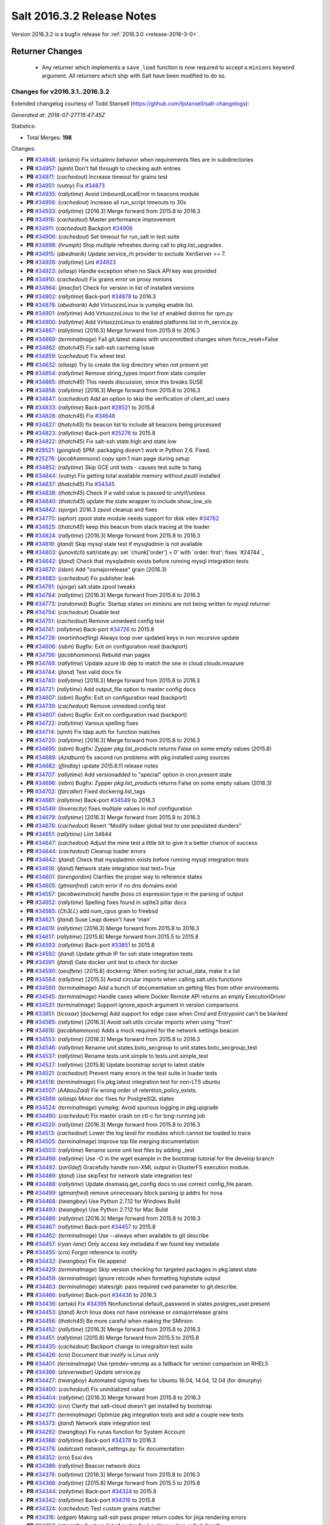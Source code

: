 ===========================
Salt 2016.3.2 Release Notes
===========================

Version 2016.3.2 is a bugfix release for :ref:`2016.3.0 <release-2016-3-0>`.

Returner Changes
================

  - Any returner which implements a ``save_load`` function is now required to
    accept a ``minions`` keyword argument. All returners which ship with Salt
    have been modified to do so.


Changes for v2016.3.1..2016.3.2
-------------------------------

Extended changelog courtesy of Todd Stansell (https://github.com/tjstansell/salt-changelogs):

*Generated at: 2016-07-27T15:47:45Z*

Statistics:

- Total Merges: **198**

Changes:

- **PR** `#34946`_: (*anlutro*) Fix virtualenv behavior when requirements files are in subdirectories

- **PR** `#34957`_: (*sjmh*) Don't fall through to checking auth entries

- **PR** `#34971`_: (*cachedout*) Increase timeout for grains test

- **PR** `#34951`_: (*vutny*) Fix `#34873`_

- **PR** `#34935`_: (*rallytime*) Avoid UnboundLocalError in beacons module

- **PR** `#34956`_: (*cachedout*) Increase all run_script timeouts to 30s

- **PR** `#34933`_: (*rallytime*) [2016.3] Merge forward from 2015.8 to 2016.3

- **PR** `#34916`_: (*cachedout*) Master performance improvement

- **PR** `#34911`_: (*cachedout*) Backport `#34906`_

- **PR** `#34906`_: (*cachedout*) Set timeout for run_salt in test suite

- **PR** `#34898`_: (*hrumph*) Stop multiple refreshes during call to pkg.list_upgrades

- **PR** `#34915`_: (*abednarik*) Update service_rh provider to exclude XenServer >= 7.

- **PR** `#34926`_: (*rallytime*) Lint `#34923`_

- **PR** `#34923`_: (*eliasp*) Handle exception when no Slack API key was provided

- **PR** `#34910`_: (*cachedout*) Fix grains error on proxy minions

- **PR** `#34864`_: (*jmacfar*) Check for version in list of installed versions

- **PR** `#34902`_: (*rallytime*) Back-port `#34878`_ to 2016.3

- **PR** `#34878`_: (*abednarik*) Add VirtuozzoLinux is yumpkg enable list.

- **PR** `#34901`_: (*rallytime*) Add VirtuozzoLinux to the list of enabled distros for rpm.py

- **PR** `#34900`_: (*rallytime*) Add VirtuozzoLinux to enabled platforms list in rh_service.py

- **PR** `#34887`_: (*rallytime*) [2016.3] Merge forward from 2015.8 to 2016.3

- **PR** `#34869`_: (*terminalmage*) Fail git.latest states with uncommitted changes when force_reset=False

- **PR** `#34862`_: (*thatch45*) Fix salt-ssh cacheing issue

- **PR** `#34859`_: (*cachedout*) Fix wheel test

- **PR** `#34632`_: (*eliasp*) Try to create the log directory when not present yet

- **PR** `#34854`_: (*rallytime*) Remove string_types import from state compiler

- **PR** `#34865`_: (*thatch45*) This needs discussion, since this breaks SUSE

- **PR** `#34858`_: (*rallytime*) [2016.3] Merge forward from 2015.8 to 2016.3

- **PR** `#34847`_: (*cachedout*) Add an option to skip the verification of client_acl users

- **PR** `#34833`_: (*rallytime*) Back-port `#28521`_ to 2015.8

- **PR** `#34828`_: (*thatch45*) Fix `#34648`_

- **PR** `#34827`_: (*thatch45*) fix beacon list to include all beacons being processed

- **PR** `#34823`_: (*rallytime*) Back-port `#25276`_ to 2015.8

- **PR** `#34822`_: (*thatch45*) Fix salt-ssh state.high and state.low

- **PR** `#28521`_: (*gongled*) SPM: packaging doesn't work in Python 2.6. Fixed.

- **PR** `#25276`_: (*jacobhammons*) copy spm.1 man page during setup

- **PR** `#34852`_: (*rallytime*) Skip GCE unit tests - causes test suite to hang

- **PR** `#34844`_: (*vutny*) Fix getting total available memory without `psutil` installed

- **PR** `#34837`_: (*thatch45*) Fix `#34345`_

- **PR** `#34838`_: (*thatch45*) Check if a valid value is passed to unlyif/unless

- **PR** `#34840`_: (*thatch45*) update the state wrapper to include show_low_sls

- **PR** `#34842`_: (*sjorge*) 2016.3 zpool cleanup and fixes

- **PR** `#34770`_: (*aphor*) zpool state module needs support for disk vdev `#34762`_

- **PR** `#34825`_: (*thatch45*) keep this beacon from stack tracing at the loader

- **PR** `#34824`_: (*rallytime*) [2016.3] Merge forward from 2015.8 to 2016.3

- **PR** `#34818`_: (*jtand*) Skip mysql state test if mysqladmin is not available

- **PR** `#34803`_: (*junovitch*) salt/state.py: set `chunk['order'] = 0' with `order: first'; fixes `#24744`_

- **PR** `#34642`_: (*jtand*) Check that mysqladmin exists before running mysql integration tests

- **PR** `#34670`_: (*isbm*) Add "osmajorrelease" grain (2016.3)

- **PR** `#34683`_: (*cachedout*) Fix publisher leak

- **PR** `#34791`_: (*sjorge*) salt.state.zpool tweaks

- **PR** `#34784`_: (*rallytime*) [2016.3] Merge forward from 2015.8 to 2016.3

- **PR** `#34773`_: (*randomed*) Bugfix: Startup states on minions are not being written to mysql returner

- **PR** `#34754`_: (*cachedout*) Disable test

- **PR** `#34751`_: (*cachedout*) Remove unnedeed config test

- **PR** `#34741`_: (*rallytime*) Back-port `#34726`_ to 2015.8

- **PR** `#34726`_: (*martinhoefling*) Always loop over updated keys in non recursive update

- **PR** `#34606`_: (*isbm*) Bugfix: Exit on configuration read (backport)

- **PR** `#34756`_: (*jacobhammons*) Rebuild man pages

- **PR** `#34746`_: (*rallytime*) Update azure lib dep to match the one in cloud.clouds.msazure

- **PR** `#34744`_: (*jtand*) Test valid docs fix

- **PR** `#34740`_: (*rallytime*) [2016.3] Merge forward from 2015.8 to 2016.3

- **PR** `#34721`_: (*rallytime*) Add output_file option to master config docs

- **PR** `#34607`_: (*isbm*) Bugfix: Exit on configuration read (backport)

- **PR** `#34739`_: (*cachedout*) Remove unnedeed config test

- **PR** `#34607`_: (*isbm*) Bugfix: Exit on configuration read (backport)

- **PR** `#34722`_: (*rallytime*) Various spelling fixes

- **PR** `#34714`_: (*sjmh*) Fix ldap auth for function matches

- **PR** `#34720`_: (*rallytime*) [2016.3] Merge forward from 2015.8 to 2016.3

- **PR** `#34695`_: (*isbm*) Bugfix: Zypper `pkg.list_products` returns False on some empty values (2015.8)

- **PR** `#34689`_: (*Azidburn*) fix second run problems with pkg.installed using sources

- **PR** `#34682`_: (*jfindlay*) update 2015.8.11 release notes

- **PR** `#34707`_: (*rallytime*) Add versionadded to "special" option in cron.present state

- **PR** `#34696`_: (*isbm*) Bugfix: Zypper `pkg.list_products` returns False on some empty values (2016.3)

- **PR** `#34702`_: (*farcaller*) Fixed dockerng.list_tags

- **PR** `#34681`_: (*rallytime*) Back-port `#34549`_ to 2016.3

- **PR** `#34549`_: (*Inveracity*) fixes multiple values in mof configuration

- **PR** `#34679`_: (*rallytime*) [2016.3] Merge forward from 2015.8 to 2016.3

- **PR** `#34676`_: (*cachedout*) Revert "Modify lodaer global test to use populated dunders"

- **PR** `#34651`_: (*rallytime*) Lint 34644

- **PR** `#34647`_: (*cachedout*) Adjust the mine test a little bit to give it a better chance of success

- **PR** `#34644`_: (*cachedout*) Cleanup loader errors

- **PR** `#34642`_: (*jtand*) Check that mysqladmin exists before running mysql integration tests

- **PR** `#34618`_: (*jtand*) Network state integration test test=True

- **PR** `#34601`_: (*lorengordon*) Clarifies the proper way to reference states

- **PR** `#34605`_: (*gtmanfred*) catch error if no dns domains exist

- **PR** `#34557`_: (*jacobweinstock*) handle jboss cli expression type in the parsing of output

- **PR** `#34652`_: (*rallytime*) Spelling fixes found in sqlite3 pillar docs

- **PR** `#34565`_: (*Ch3LL*) add num_cpus grain to freebsd

- **PR** `#34621`_: (*jtand*) Suse Leap doesn't have 'man'

- **PR** `#34619`_: (*rallytime*) [2016.3] Merge forward from 2015.8 to 2016.3

- **PR** `#34617`_: (*rallytime*) [2015.8] Merge forward from 2015.5 to 2015.8

- **PR** `#34593`_: (*rallytime*) Back-port `#33851`_ to 2015.8

- **PR** `#34592`_: (*jtand*) Update github IP for ssh state integration tests

- **PR** `#34591`_: (*jtand*) Gate docker unit test to check for docker

- **PR** `#34590`_: (*oeuftete*) [2015.8] dockerng: When sorting list actual_data, make it a list

- **PR** `#34584`_: (*rallytime*) [2015.5] Avoid circular imports when calling salt.utils functions

- **PR** `#34560`_: (*terminalmage*) Add a bunch of documentation on getting files from other environments

- **PR** `#34545`_: (*terminalmage*) Handle cases where Docker Remote API returns an empty ExecutionDriver

- **PR** `#34531`_: (*terminalmage*) Support ignore_epoch argument in version comparisons

- **PR** `#33851`_: (*ticosax*) [dockerng] Add support for edge case when `Cmd` and `Entrypoint` can't be blanked

- **PR** `#34585`_: (*rallytime*) [2016.3] Avoid salt.utils circular imports when using "from"

- **PR** `#34616`_: (*jacobhammons*) Adds a mock required for the network settings beacon

- **PR** `#34553`_: (*rallytime*) [2016.3] Merge forward from 2015.8 to 2016.3

- **PR** `#34546`_: (*rallytime*) Rename unit.states.boto_secgroup to unit.states.boto_secgroup_test

- **PR** `#34537`_: (*rallytime*) Rename tests.unit.simple to tests.unit.simple_test

- **PR** `#34527`_: (*rallytime*) [2015.8] Update bootstrap script to latest stable

- **PR** `#34521`_: (*cachedout*) Prevent many errors in the test suite in loader tests

- **PR** `#34518`_: (*terminalmage*) Fix pkg.latest integration test for non-LTS ubuntu

- **PR** `#34507`_: (*AAbouZaid*) Fix wrong order of retention_policy_exists.

- **PR** `#34569`_: (*eliasp*) Minor doc fixes for PostgreSQL states

- **PR** `#34524`_: (*terminalmage*) yumpkg: Avoid spurious logging in pkg.upgrade

- **PR** `#34490`_: (*cachedout*) Fix master crash on ctl-c for long-running job

- **PR** `#34520`_: (*rallytime*) [2016.3] Merge forward from 2015.8 to 2016.3

- **PR** `#34513`_: (*cachedout*) Lower the log level for modules which cannot be loaded to trace

- **PR** `#34505`_: (*terminalmage*) Improve top file merging documentation

- **PR** `#34503`_: (*rallytime*) Rename some unit test files by adding _test

- **PR** `#34498`_: (*rallytime*) Use -O in the wget example in the bootstrap tutorial for the develop branch

- **PR** `#34492`_: (*zer0def*) Gracefully handle non-XML output in GlusterFS execution module.

- **PR** `#34489`_: (*jtand*) Use skipTest for network state integration test

- **PR** `#34488`_: (*rallytime*) Update dnsmasq.get_config docs to use correct config_file param.

- **PR** `#34499`_: (*gtmanfred*) remove unnecessary block parsing ip addrs for nova

- **PR** `#34468`_: (*twangboy*) Use Python 2.7.12 for Windows Build

- **PR** `#34493`_: (*twangboy*) Use Python 2.7.12 for Mac Build

- **PR** `#34486`_: (*rallytime*) [2016.3] Merge forward from 2015.8 to 2016.3

- **PR** `#34467`_: (*rallytime*) Back-port `#34457`_ to 2015.8

- **PR** `#34462`_: (*terminalmage*) Use --always when available to git describe

- **PR** `#34457`_: (*ryan-lane*) Only access key metadata if we found key metadata

- **PR** `#34455`_: (*cro*) Forgot reference to inotify

- **PR** `#34432`_: (*twangboy*) Fix file.append

- **PR** `#34429`_: (*terminalmage*) Skip version checking for targeted packages in pkg.latest state

- **PR** `#34459`_: (*terminalmage*) Ignore retcode when formatting highstate output

- **PR** `#34463`_: (*terminalmage*) states/git: pass required cwd parameter to git.describe.

- **PR** `#34466`_: (*rallytime*) Back-port `#34436`_ to 2016.3

- **PR** `#34436`_: (*artxki*) Fix `#34395`_ Nonfunctional default_password in states.postgres_user.present

- **PR** `#34453`_: (*jtand*) Arch linux does not have osrelease or osmajorrelease grains

- **PR** `#34456`_: (*thatch45*) Be more careful when making the SMinion

- **PR** `#34452`_: (*rallytime*) [2016.3] Merge forward from 2015.8 to 2016.3

- **PR** `#34451`_: (*rallytime*) [2015.8] Merge forward from 2015.5 to 2015.8

- **PR** `#34435`_: (*cachedout*) Backport change to integraiton test suite

- **PR** `#34426`_: (*cro*) Document that inotify is Linux only

- **PR** `#34401`_: (*terminalmage*) Use rpmdev-vercmp as a fallback for version comparison on RHEL5

- **PR** `#34366`_: (*steverweber*) Update service.py

- **PR** `#34427`_: (*twangboy*) Automated signing fixes for Ubuntu 16.04, 14.04, 12.04 (for dmurphy)

- **PR** `#34400`_: (*cachedout*) Fix uninitialized value

- **PR** `#34404`_: (*rallytime*) [2016.3] Merge forward from 2015.8 to 2016.3

- **PR** `#34392`_: (*cro*) Clarify that salt-cloud doesn't get installed by bootstrap

- **PR** `#34377`_: (*terminalmage*) Optimize pkg integration tests and add a couple new tests

- **PR** `#34373`_: (*jtand*) Network state integration test

- **PR** `#34292`_: (*twangboy*) Fix runas function for System Account

- **PR** `#34388`_: (*rallytime*) Back-port `#34378`_ to 2016.3

- **PR** `#34378`_: (*adelcast*) network_settings.py: fix documentation

- **PR** `#34352`_: (*cro*) Esxi dvs

- **PR** `#34386`_: (*rallytime*) Beacon network docs

- **PR** `#34376`_: (*rallytime*) [2016.3] Merge forward from 2015.8 to 2016.3

- **PR** `#34368`_: (*rallytime*) [2015.8] Merge forward from 2015.5 to 2015.8

- **PR** `#34344`_: (*rallytime*) Back-port `#34324`_ to 2015.8

- **PR** `#34342`_: (*rallytime*) Back-port `#34316`_ to 2015.8

- **PR** `#34324`_: (*cachedout*) Test custom grains matcher

- **PR** `#34316`_: (*edgan*) Making salt-ssh pass proper return codes for jinja rendering errors

- **PR** `#34252`_: (*gtmanfred*) return list of nodes for lxc driver when called directly

- **PR** `#34365`_: (*sjorge*) fixes computenode_* grains on SmartOS compute nodes

- **PR** `#34353`_: (*cro*) Remove proxy check and additional GetConnection--this makes the proxy…

- **PR** `#34348`_: (*rallytime*) [2016.3] Merge forward from 2015.8 to 2016.3

- **PR** `#34339`_: (*terminalmage*) Revert py3modernize lint changes

- **PR** `#34335`_: (*rallytime*) [2015.8] Merge forward from 2015.5 to 2015.8

- **PR** `#34325`_: (*terminalmage*) Remove unnecessarily-disabled sanity check

- **PR** `#34323`_: (*jacobhammons*) Doc clarifications to file modules, addition of new `profile` log lev…

- **PR** `#34319`_: (*rallytime*) Back-port `#34244`_ to 2015.8

- **PR** `#34313`_: (*rallytime*) [2015.5] Update to latest bootstrap script v2016.06.27

- **PR** `#34312`_: (*rallytime*) [2015.8] Update to latest bootstrap script v2016.06.27

- **PR** `#34307`_: (*rallytime*) Fix test example in integration testing docs

- **PR** `#34306`_: (*ghedo*) Fix iptables.flush state: Do not force 'filter' table when flushing

- **PR** `#34244`_: (*the-glu*) Typo in dockerio doc

- **PR** `#34343`_: (*rallytime*) Back-port `#34256`_ to 2016.3

- **PR** `#34256`_: (*tmehlinger*) detect running from master in State.event method

- **PR** `#34338`_: (*themalkolm*) Add listen/listen_in support to stateconf.py

- **PR** `#34283`_: (*sjorge*) 2016.3 mount vfstab support

- **PR** `#34322`_: (*Ch3LL*) add osmajorrelease grain for raspbian

- **PR** `#34337`_: (*clinta*) Change merge-if-exists logic to properly report changes

- **PR** `#34300`_: (*vutny*) Make apache.configfile state handle the Options list correctly

- **PR** `#34333`_: (*rallytime*) Back-port `#33734`_ to 2016.3

- **PR** `#34304`_: (*rallytime*) Back-port `#33734`_ to 2016.3

- **PR** `#33734`_: (*glomium*) modules/rabbitmq.py version checking had a logical error

- **PR** `#34330`_: (*clinta*) fix `#34329`_

- **PR** `#34318`_: (*rallytime*) Back-port `#32182`_ to 2016.3

- **PR** `#32182`_: (*dongweiming*) Fix psutil.cpu_times unpack error

- **PR** `#34311`_: (*rallytime*) [2016.3] Update to latest bootstrap script v2016.06.27

- **PR** `#34284`_: (*rallytime*) Don't require 'domain' to be present before checking fqdn_ip* grains

- **PR** `#34296`_: (*sjorge*) 2016.3 status module now works on Solaris like platforms

- **PR** `#34281`_: (*rallytime*) [2016.3] Merge forward from 2015.8 to 2016.3

- **PR** `#34274`_: (*clinta*) Don't escape source before calling managed

- **PR** `#34258`_: (*rallytime*) [2015.8] Merge forward from 2015.5 to 2015.8

- **PR** `#34257`_: (*rallytime*) Use 'config_dir' setting instead of CONFIG_DIR in gpg renderer

- **PR** `#34233`_: (*thegoodduke*) ipset: fix the comment containing blank

- **PR** `#34232`_: (*thegoodduke*) ipset: fix commont containing blank

- **PR** `#34225`_: (*richardscollin*) Fix win_system.set_system_date_time

- **PR** `#34271`_: (*opdude*) Fixed symlinks on windows where the slashes don't match

- **PR** `#34254`_: (*sjorge*) Fix for `#14915`_

- **PR** `#34259`_: (*rallytime*) [2016.3] Merge forward from 2015.8 to 2016.3

- **PR** `#34136`_: (*meaksh*) Fixed behavior for SUSE OS grains in 2015.8

- **PR** `#34134`_: (*meaksh*) Fixed behavior for SUSE OS grains in 2016.3

- **PR** `#34093`_: (*terminalmage*) Catch CommandExecutionError in pkg states

- **PR** `#33903`_: (*meaksh*) Fetching grains['os'] from /etc/os-release on SUSE systems if it is possible

- **PR** `#34134`_: (*meaksh*) Fixed behavior for SUSE OS grains in 2016.3

- **PR** `#33903`_: (*meaksh*) Fetching grains['os'] from /etc/os-release on SUSE systems if it is possible

- **PR** `#34159`_: (*christoe*) Fixes to the win_task module

- **PR** `#34223`_: (*peterdemin*) Fixed typo in filtering LDAP's potential_ous

- **PR** `#34239`_: (*vutny*) file.find module: fix handling of broken symlinks

- **PR** `#34229`_: (*rallytime*) [2016.3] Merge forward from 2015.8 to 2016.3

- **PR** `#34218`_: (*terminalmage*) Fix a pair of gitfs bugs

- **PR** `#34208`_: (*lomeroe*) fix regression from `#33681`_ which causes pulling a list of s3 objects …

- **PR** `#34206`_: (*terminalmage*) Change target for dockerng assuming default status to Nitrogen release

- **PR** `#34188`_: (*terminalmage*) Clarify pkg.list_repo_pkgs docstring for held packages

- **PR** `#34182`_: (*rallytime*) Handle child PIDs differently depending on the availability of psutils

- **PR** `#33942`_: (*cachedout*) ZD 762

- **PR** `#33681`_: (*rallytime*) Back-port `#33599`_ to 2015.8

- **PR** `#33599`_: (*lomeroe*) Fix s3 large file download

- **PR** `#34214`_: (*rallytime*) Update saltutil.wheel docs to specify remote vs local minion behavior

- **PR** `#34209`_: (*lomeroe*) fix regression in s3.query from `#33682`_

- **PR** `#33682`_: (*lomeroe*) backport `#33599`_ to 2016.3

- **PR** `#33599`_: (*lomeroe*) Fix s3 large file download

- **PR** `#34222`_: (*cachedout*) Lint 34200

- **PR** `#34200`_: (*secumod*) Fix parted module set CLI example

- **PR** `#34197`_: (*eliasp*) Make `module.ssh.recv_known_host()` more resilient against hosts not returning a key

- **PR** `#34201`_: (*DarkKnightCZ*) Suffix temp file with .sr1 and add mandatory argument when executing PowerShell script

- **PR** `#34198`_: (*DarkKnightCZ*) Don't use binary mode for cmdmod.exec_code

- **PR** `#34198`_: (*DarkKnightCZ*) Don't use binary mode for cmdmod.exec_code

- **PR** `#34172`_: (*dmurphy18*) Support for building with local packages on Debian and Ubuntu

- **PR** `#34194`_: (*vutny*) Correct the docstrings formatting in pkgbuild modules and state

- **PR** `#34056`_: (*vutny*) Make rpmbuild module work on non-RPM based GNU/Linux systems

- **PR** `#34186`_: (*rallytime*) [2016.3] Merge forward from 2015.8 to 2016.3

- **PR** `#34184`_: (*rallytime*) [2015.8] Merge forward from 2015.5 to 2015.8

- **PR** `#34179`_: (*terminalmage*) Raise the correct exception when gitfs lockfile is empty

- **PR** `#34178`_: (*terminalmage*) Remove unnecesssary comment

- **PR** `#34176`_: (*rallytime*) Back-port `#34103`_ to 2015.8

- **PR** `#34175`_: (*rallytime*) Back-port `#34128`_ to 2015.8

- **PR** `#34174`_: (*rallytime*) Back-port `#34066`_ to 2015.8

- **PR** `#34165`_: (*mcalmer*) fix salt --summary to count not responding minions correctly

- **PR** `#34141`_: (*jtand*) Fixed boto_vpc_test failure

- **PR** `#34128`_: (*bebehei*) doc: add missing dot

- **PR** `#34103`_: (*morganwillcock*) Fix diskusage beacon

- **PR** `#34077`_: (*rallytime*) Add some grains targeting tests

- **PR** `#34066`_: (*complexsplit*) Typo fix

- **PR** `#33474`_: (*cachedout*) Fix diskusage beacon

- **PR** `#34173`_: (*rallytime*) Update docs to match log_level default

- **PR** `#34095`_: (*rallytime*) Back-port `#32396`_ to 2016.3

- **PR** `#32396`_: (*eradman*) Unbreak cron.file

- **PR** `#34108`_: (*l2ol33rt*) Make dockerng.absent state honor test=true

- **PR** `#34133`_: (*rallytime*) Back-port `#34057`_ to 2016.3

- **PR** `#34057`_: (*ajacoutot*) _active_mounts_openbsd: unbreak output for special filesystems

- **PR** `#34156`_: (*rallytime*) [2016.3] Merge forward from 2015.8 to 2016.3

- **PR** `#34142`_: (*isbm*) Move log message from INFO to DEBUG.

- **PR** `#34100`_: (*terminalmage*) Update documentation on "refresh" behavior in pkg states

- **PR** `#34072`_: (*jfindlay*) modules.pkg int tests: skip refresh_db upon error

- **PR** `#34110`_: (*garethgreenaway*) Fixes to git module & state module related to identity file

- **PR** `#34138`_: (*rallytime*) Update package dep note to systemd-python for RHEL7 install

- **PR** `#34166`_: (*vutny*) Fix YAML indentation in Apache state docstrings

- **PR** `#34098`_: (*terminalmage*) Restore old refresh logic

- **PR** `#34087`_: (*bbinet*) Encourage to report issues to upstream PillarStack project

- **PR** `#34075`_: (*jfindlay*) modules.inspectlib.kiwiproc: import gate lxml

- **PR** `#34056`_: (*vutny*) Make rpmbuild module work on non-RPM based GNU/Linux systems

- **PR** `#34073`_: (*rallytime*) [2016.3] Merge forward from 2015.8 to 2016.3

- **PR** `#34069`_: (*rallytime*) Add a test to check for disconnected minion messaging

- **PR** `#34051`_: (*tegbert*) Fixed a bug in the consul.py module that was preventing services

- **PR** `#34048`_: (*terminalmage*) RFC: proposed fix for multiple fileserver updates in masterless runs

- **PR** `#34045`_: (*jacobhammons*) Updated latest release version

- **PR** `#34030`_: (*vutny*) More YAML indentation fixes in state module examples

- **PR** `#34020`_: (*twangboy*) Always make changes to minion config if set (2015.8)

- **PR** `#34018`_: (*rallytime*) [2015.8] Merge forward from 2015.5 to 2015.8

- **PR** `#34011`_: (*rallytime*) Back-port `#33948`_ and `#34009`_ to 2015.8

- **PR** `#34009`_: (*rallytime*) Back-port `#33948`_ to 2016.3 + add log message

- **PR** `#34005`_: (*rallytime*) Lint fix for `#34000`_

- **PR** `#34003`_: (*vutny*) states.file: fix indentation in YAML examples

- **PR** `#34002`_: (*lorengordon*) Remove loader test for pam module

- **PR** `#34000`_: (*cachedout*) Fix incorrectly written test

- **PR** `#33990`_: (*jacobhammons*) Adds links to several current Salt-related projects

- **PR** `#33985`_: (*rallytime*) Write some more simple batch command tests

- **PR** `#33984`_: (*jfindlay*) Add docs and tests to disk state

- **PR** `#33983`_: (*twangboy*) Clarify the `account_exists` parameter

- **PR** `#33953`_: (*whiteinge*) Add loader.utils() example to calling minion_mods

- **PR** `#33951`_: (*jfindlay*) modules.gem int tests: more fixes

- **PR** `#33948`_: (*cachedout*) Save an entire minion cache traversal on each master pub

- **PR** `#33904`_: (*rallytime*) Back-port `#33806`_ to 2015.5

- **PR** `#33880`_: (*terminalmage*) pkg.uptodate: Pass kwargs to pkg.list_upgrades

- **PR** `#33806`_: (*cachedout*) Work around upstream cherrypy bug

- **PR** `#33684`_: (*jfindlay*) add acl unit tests

- **PR** `#34010`_: (*terminalmage*) Do not cache remote files if they are already cached

- **PR** `#34009`_: (*rallytime*) Back-port `#33948`_ to 2016.3 + add log message

- **PR** `#33948`_: (*cachedout*) Save an entire minion cache traversal on each master pub

- **PR** `#33941`_: (*cachedout*) Don't call os.getppid() on Windows

- **PR** `#34067`_: (*jacobhammons*) Fixes doc refresh bug on chrome mobile.

- **PR** `#34050`_: (*rallytime*) Back-port `#34026`_ to 2016.3

- **PR** `#34026`_: (*bensherman*) removed method that doesn't exist

- **PR** `#33987`_: (*isbm*) inspectlib cleanup

- **PR** `#34042`_: (*sjorge*) fix `#34038`_

- **PR** `#34025`_: (*rallytime*) [2016.3] Merge forward from 2015.8 to 2016.3

- **PR** `#34044`_: (*jacobhammons*) Updated latest release to 2016.3.1

- **PR** `#34014`_: (*jnhmcknight*) fix launch config creation params

- **PR** `#34021`_: (*twangboy*) Always make changes to minion config if set (2016.3)

- **PR** `#34031`_: (*eliasp*) `states.postgres_privileges` expects a real list, not a comma-separated string

- **PR** `#33995`_: (*jacobhammons*) Understanding Jinja topic, Jinja doc issues.

- **PR** `#33900`_: (*amendlik*) Document sudo policy for gitfs post-recieve hook

- **PR** `#33980`_: (*twangboy*) Use full path to python.exe

- **PR** `#33993`_: (*s0undt3ch*) Call `sys.exit()` instead of `exit()`

- **PR** `#33976`_: (*rallytime*) [2016.3] Merge forward from 2015.8 to 2016.3

- **PR** `#33962`_: (*jacobhammons*) Adds a "Generated on <timestamp>" line to the html footer

- **PR** `#33952`_: (*rallytime*) Add base argument to salt-ssh grains wrapper for filter_by func

- **PR** `#33946`_: (*rallytime*) Back-port `#33698`_ to 2015.8

- **PR** `#33942`_: (*cachedout*) ZD 762

- **PR** `#33698`_: (*opdude*) Vsphere fixes

- **PR** `#33912`_: (*abalashov*) utils/schedule.py:handle_func() - Fix for accessing returner configur…

- **PR** `#33945`_: (*rallytime*) [2016.3] Merge forward from 2015.8 to 2016.3

- **PR** `#33936`_: (*rallytime*) Add connecting_settings to boto_elb state attributes list

- **PR** `#33917`_: (*techhat*) Wait for up to a minute for sync_after_install

- **PR** `#33888`_: (*jfindlay*) random.org checks

- **PR** `#33877`_: (*rallytime*) [2015.8] Merge forward from 2015.5 to 2015.8

- **PR** `#33833`_: (*terminalmage*) Support syncing pillar modules to masterless minions

- **PR** `#33829`_: (*terminalmage*) Update versionchanged directive

- **PR** `#33814`_: (*terminalmage*) Support extraction of XZ archives in archive.extracted state

- **PR** `#33778`_: (*sodium-chloride*) Fix minor docstring issues

- **PR** `#33765`_: (*cachedout*) Correct issue with ping on rotate with minion cache

- **PR** `#33726`_: (*jtand*) glance.warn_until shouldn't be checked for a doc string

- **PR** `#33611`_: (*rolffokkens*) 2015.5

- **PR** `#33960`_: (*mecarus*) Fix mongo get_load to return full mongo record instead of non-existant 'load' key

- **PR** `#33961`_: (*jacobhammons*) 2016.3.0 known issues update

- **PR** `#33908`_: (*ticosax*) [boto_lambda] handle omitted Permissions parameter

- **PR** `#33896`_: (*DmitryKuzmenko*) Don't deep copy context dict values.

- **PR** `#33905`_: (*rallytime*) Back-port `#33847`_ to 2016.3

- **PR** `#33910`_: (*cachedout*) Ensure tht pillar have freshest grains

- **PR** `#33870`_: (*rallytime*) Add note about Xenial packages to 2016.3.0 release notes

- **PR** `#33847`_: (*whiteinge*) Add docs for arg/kwarg eauth matching

- **PR** `#33076`_: (*cachedout*) Avoid second grains load on windows multiprocessing

- **PR** `#29153`_: (*DmitryKuzmenko*) ACL limit args

.. _`#25213`: https://github.com/saltstack/salt/issues/25213
.. _`#25276`: https://github.com/saltstack/salt/pull/25276
.. _`#26171`: https://github.com/saltstack/salt/issues/26171
.. _`#27783`: https://github.com/saltstack/salt/issues/27783
.. _`#28521`: https://github.com/saltstack/salt/pull/28521
.. _`#33620`: https://github.com/saltstack/salt/issues/33620
.. _`#34632`: https://github.com/saltstack/salt/pull/34632
.. _`#34648`: https://github.com/saltstack/salt/issues/34648
.. _`#34691`: https://github.com/saltstack/salt/issues/34691
.. _`#34725`: https://github.com/saltstack/salt/issues/34725
.. _`#34760`: https://github.com/saltstack/salt/issues/34760
.. _`#34796`: https://github.com/saltstack/salt/issues/34796
.. _`#34798`: https://github.com/saltstack/salt/issues/34798
.. _`#34816`: https://github.com/saltstack/salt/issues/34816
.. _`#34822`: https://github.com/saltstack/salt/pull/34822
.. _`#34823`: https://github.com/saltstack/salt/pull/34823
.. _`#34827`: https://github.com/saltstack/salt/pull/34827
.. _`#34828`: https://github.com/saltstack/salt/pull/34828
.. _`#34833`: https://github.com/saltstack/salt/pull/34833
.. _`#34847`: https://github.com/saltstack/salt/pull/34847
.. _`#34852`: https://github.com/saltstack/salt/pull/34852
.. _`#34854`: https://github.com/saltstack/salt/pull/34854
.. _`#34858`: https://github.com/saltstack/salt/pull/34858
.. _`#34859`: https://github.com/saltstack/salt/pull/34859
.. _`#34862`: https://github.com/saltstack/salt/pull/34862
.. _`#34864`: https://github.com/saltstack/salt/pull/34864
.. _`#34865`: https://github.com/saltstack/salt/pull/34865
.. _`#34869`: https://github.com/saltstack/salt/pull/34869
.. _`#34873`: https://github.com/saltstack/salt/issues/34873
.. _`#34878`: https://github.com/saltstack/salt/pull/34878
.. _`#34887`: https://github.com/saltstack/salt/pull/34887
.. _`#34890`: https://github.com/saltstack/salt/issues/34890
.. _`#34893`: https://github.com/saltstack/salt/issues/34893
.. _`#34894`: https://github.com/saltstack/salt/pull/34894
.. _`#34898`: https://github.com/saltstack/salt/pull/34898
.. _`#34900`: https://github.com/saltstack/salt/pull/34900
.. _`#34901`: https://github.com/saltstack/salt/pull/34901
.. _`#34902`: https://github.com/saltstack/salt/pull/34902
.. _`#34906`: https://github.com/saltstack/salt/pull/34906
.. _`#34908`: https://github.com/saltstack/salt/issues/34908
.. _`#34910`: https://github.com/saltstack/salt/pull/34910
.. _`#34911`: https://github.com/saltstack/salt/pull/34911
.. _`#34915`: https://github.com/saltstack/salt/pull/34915
.. _`#34916`: https://github.com/saltstack/salt/pull/34916
.. _`#34923`: https://github.com/saltstack/salt/pull/34923
.. _`#34926`: https://github.com/saltstack/salt/pull/34926
.. _`#34933`: https://github.com/saltstack/salt/pull/34933
.. _`#34935`: https://github.com/saltstack/salt/pull/34935
.. _`#34946`: https://github.com/saltstack/salt/pull/34946
.. _`#34951`: https://github.com/saltstack/salt/pull/34951
.. _`#34956`: https://github.com/saltstack/salt/pull/34956
.. _`#34957`: https://github.com/saltstack/salt/pull/34957
.. _`#34971`: https://github.com/saltstack/salt/pull/34971
.. _`bp-25276`: https://github.com/saltstack/salt/pull/25276
.. _`bp-28521`: https://github.com/saltstack/salt/pull/28521
.. _`fix-34890`: https://github.com/saltstack/salt/issues/34890
.. _`fix-34893`: https://github.com/saltstack/salt/issues/34893
.. _`#10206`: https://github.com/saltstack/salt/issues/10206
.. _`#10480`: https://github.com/saltstack/salt/issues/10480
.. _`#12470`: https://github.com/saltstack/salt/issues/12470
.. _`#14915`: https://github.com/saltstack/salt/issues/14915
.. _`#20809`: https://github.com/saltstack/salt/issues/20809
.. _`#23522`: https://github.com/saltstack/salt/issues/23522
.. _`#24744`: https://github.com/saltstack/salt/issues/24744
.. _`#26278`: https://github.com/saltstack/salt/issues/26278
.. _`#27980`: https://github.com/saltstack/salt/issues/27980
.. _`#28300`: https://github.com/saltstack/salt/issues/28300
.. _`#28569`: https://github.com/saltstack/salt/issues/28569
.. _`#29153`: https://github.com/saltstack/salt/pull/29153
.. _`#29249`: https://github.com/saltstack/salt/issues/29249
.. _`#29525`: https://github.com/saltstack/salt/issues/29525
.. _`#29643`: https://github.com/saltstack/salt/issues/29643
.. _`#30100`: https://github.com/saltstack/salt/issues/30100
.. _`#30493`: https://github.com/saltstack/salt/issues/30493
.. _`#3077`: https://github.com/saltstack/salt/issues/3077
.. _`#31164`: https://github.com/saltstack/salt/pull/31164
.. _`#31402`: https://github.com/saltstack/salt/issues/31402
.. _`#31499`: https://github.com/saltstack/salt/issues/31499
.. _`#32182`: https://github.com/saltstack/salt/pull/32182
.. _`#32276`: https://github.com/saltstack/salt/issues/32276
.. _`#32396`: https://github.com/saltstack/salt/pull/32396
.. _`#32525`: https://github.com/saltstack/salt/issues/32525
.. _`#32591`: https://github.com/saltstack/salt/issues/32591
.. _`#32761`: https://github.com/saltstack/salt/issues/32761
.. _`#32916`: https://github.com/saltstack/salt/issues/32916
.. _`#33023`: https://github.com/saltstack/salt/issues/33023
.. _`#33076`: https://github.com/saltstack/salt/pull/33076
.. _`#33452`: https://github.com/saltstack/salt/issues/33452
.. _`#33474`: https://github.com/saltstack/salt/pull/33474
.. _`#33575`: https://github.com/saltstack/salt/issues/33575
.. _`#33588`: https://github.com/saltstack/salt/issues/33588
.. _`#33599`: https://github.com/saltstack/salt/pull/33599
.. _`#33611`: https://github.com/saltstack/salt/pull/33611
.. _`#33633`: https://github.com/saltstack/salt/issues/33633
.. _`#33645`: https://github.com/saltstack/salt/issues/33645
.. _`#33649`: https://github.com/saltstack/salt/issues/33649
.. _`#33674`: https://github.com/saltstack/salt/issues/33674
.. _`#33681`: https://github.com/saltstack/salt/pull/33681
.. _`#33682`: https://github.com/saltstack/salt/pull/33682
.. _`#33684`: https://github.com/saltstack/salt/pull/33684
.. _`#33694`: https://github.com/saltstack/salt/issues/33694
.. _`#33697`: https://github.com/saltstack/salt/issues/33697
.. _`#33698`: https://github.com/saltstack/salt/pull/33698
.. _`#33726`: https://github.com/saltstack/salt/pull/33726
.. _`#33734`: https://github.com/saltstack/salt/pull/33734
.. _`#33765`: https://github.com/saltstack/salt/pull/33765
.. _`#33778`: https://github.com/saltstack/salt/pull/33778
.. _`#33806`: https://github.com/saltstack/salt/pull/33806
.. _`#33814`: https://github.com/saltstack/salt/pull/33814
.. _`#33829`: https://github.com/saltstack/salt/pull/33829
.. _`#33831`: https://github.com/saltstack/salt/issues/33831
.. _`#33833`: https://github.com/saltstack/salt/pull/33833
.. _`#33847`: https://github.com/saltstack/salt/pull/33847
.. _`#33851`: https://github.com/saltstack/salt/pull/33851
.. _`#33868`: https://github.com/saltstack/salt/issues/33868
.. _`#33870`: https://github.com/saltstack/salt/pull/33870
.. _`#33873`: https://github.com/saltstack/salt/issues/33873
.. _`#33877`: https://github.com/saltstack/salt/pull/33877
.. _`#33879`: https://github.com/saltstack/salt/issues/33879
.. _`#33880`: https://github.com/saltstack/salt/pull/33880
.. _`#33888`: https://github.com/saltstack/salt/pull/33888
.. _`#33896`: https://github.com/saltstack/salt/pull/33896
.. _`#33900`: https://github.com/saltstack/salt/pull/33900
.. _`#33903`: https://github.com/saltstack/salt/pull/33903
.. _`#33904`: https://github.com/saltstack/salt/pull/33904
.. _`#33905`: https://github.com/saltstack/salt/pull/33905
.. _`#33908`: https://github.com/saltstack/salt/pull/33908
.. _`#33910`: https://github.com/saltstack/salt/pull/33910
.. _`#33911`: https://github.com/saltstack/salt/issues/33911
.. _`#33912`: https://github.com/saltstack/salt/pull/33912
.. _`#33915`: https://github.com/saltstack/salt/issues/33915
.. _`#33917`: https://github.com/saltstack/salt/pull/33917
.. _`#33923`: https://github.com/saltstack/salt/issues/33923
.. _`#33927`: https://github.com/saltstack/salt/issues/33927
.. _`#33936`: https://github.com/saltstack/salt/pull/33936
.. _`#33941`: https://github.com/saltstack/salt/pull/33941
.. _`#33942`: https://github.com/saltstack/salt/pull/33942
.. _`#33945`: https://github.com/saltstack/salt/pull/33945
.. _`#33946`: https://github.com/saltstack/salt/pull/33946
.. _`#33948`: https://github.com/saltstack/salt/pull/33948
.. _`#33951`: https://github.com/saltstack/salt/pull/33951
.. _`#33952`: https://github.com/saltstack/salt/pull/33952
.. _`#33953`: https://github.com/saltstack/salt/pull/33953
.. _`#33960`: https://github.com/saltstack/salt/pull/33960
.. _`#33961`: https://github.com/saltstack/salt/pull/33961
.. _`#33962`: https://github.com/saltstack/salt/pull/33962
.. _`#33972`: https://github.com/saltstack/salt/issues/33972
.. _`#33976`: https://github.com/saltstack/salt/pull/33976
.. _`#33980`: https://github.com/saltstack/salt/pull/33980
.. _`#33983`: https://github.com/saltstack/salt/pull/33983
.. _`#33984`: https://github.com/saltstack/salt/pull/33984
.. _`#33985`: https://github.com/saltstack/salt/pull/33985
.. _`#33987`: https://github.com/saltstack/salt/pull/33987
.. _`#33990`: https://github.com/saltstack/salt/pull/33990
.. _`#33993`: https://github.com/saltstack/salt/pull/33993
.. _`#33995`: https://github.com/saltstack/salt/pull/33995
.. _`#34000`: https://github.com/saltstack/salt/pull/34000
.. _`#34002`: https://github.com/saltstack/salt/pull/34002
.. _`#34003`: https://github.com/saltstack/salt/pull/34003
.. _`#34005`: https://github.com/saltstack/salt/pull/34005
.. _`#34009`: https://github.com/saltstack/salt/pull/34009
.. _`#34010`: https://github.com/saltstack/salt/pull/34010
.. _`#34011`: https://github.com/saltstack/salt/pull/34011
.. _`#34012`: https://github.com/saltstack/salt/issues/34012
.. _`#34014`: https://github.com/saltstack/salt/pull/34014
.. _`#34018`: https://github.com/saltstack/salt/pull/34018
.. _`#34020`: https://github.com/saltstack/salt/pull/34020
.. _`#34021`: https://github.com/saltstack/salt/pull/34021
.. _`#34025`: https://github.com/saltstack/salt/pull/34025
.. _`#34026`: https://github.com/saltstack/salt/pull/34026
.. _`#34030`: https://github.com/saltstack/salt/pull/34030
.. _`#34031`: https://github.com/saltstack/salt/pull/34031
.. _`#34037`: https://github.com/saltstack/salt/issues/34037
.. _`#34038`: https://github.com/saltstack/salt/issues/34038
.. _`#34042`: https://github.com/saltstack/salt/pull/34042
.. _`#34043`: https://github.com/saltstack/salt/issues/34043
.. _`#34044`: https://github.com/saltstack/salt/pull/34044
.. _`#34045`: https://github.com/saltstack/salt/pull/34045
.. _`#34048`: https://github.com/saltstack/salt/pull/34048
.. _`#34050`: https://github.com/saltstack/salt/pull/34050
.. _`#34051`: https://github.com/saltstack/salt/pull/34051
.. _`#34056`: https://github.com/saltstack/salt/pull/34056
.. _`#34057`: https://github.com/saltstack/salt/pull/34057
.. _`#34066`: https://github.com/saltstack/salt/pull/34066
.. _`#34067`: https://github.com/saltstack/salt/pull/34067
.. _`#34069`: https://github.com/saltstack/salt/pull/34069
.. _`#34072`: https://github.com/saltstack/salt/pull/34072
.. _`#34073`: https://github.com/saltstack/salt/pull/34073
.. _`#34074`: https://github.com/saltstack/salt/issues/34074
.. _`#34075`: https://github.com/saltstack/salt/pull/34075
.. _`#34077`: https://github.com/saltstack/salt/pull/34077
.. _`#34087`: https://github.com/saltstack/salt/pull/34087
.. _`#34093`: https://github.com/saltstack/salt/pull/34093
.. _`#34094`: https://github.com/saltstack/salt/issues/34094
.. _`#34095`: https://github.com/saltstack/salt/pull/34095
.. _`#34098`: https://github.com/saltstack/salt/pull/34098
.. _`#34100`: https://github.com/saltstack/salt/pull/34100
.. _`#34103`: https://github.com/saltstack/salt/pull/34103
.. _`#34108`: https://github.com/saltstack/salt/pull/34108
.. _`#34110`: https://github.com/saltstack/salt/pull/34110
.. _`#34114`: https://github.com/saltstack/salt/issues/34114
.. _`#34120`: https://github.com/saltstack/salt/issues/34120
.. _`#34128`: https://github.com/saltstack/salt/pull/34128
.. _`#34129`: https://github.com/saltstack/salt/issues/34129
.. _`#34133`: https://github.com/saltstack/salt/pull/34133
.. _`#34134`: https://github.com/saltstack/salt/pull/34134
.. _`#34135`: https://github.com/saltstack/salt/issues/34135
.. _`#34136`: https://github.com/saltstack/salt/pull/34136
.. _`#34137`: https://github.com/saltstack/salt/issues/34137
.. _`#34138`: https://github.com/saltstack/salt/pull/34138
.. _`#34141`: https://github.com/saltstack/salt/pull/34141
.. _`#34142`: https://github.com/saltstack/salt/pull/34142
.. _`#34156`: https://github.com/saltstack/salt/pull/34156
.. _`#34159`: https://github.com/saltstack/salt/pull/34159
.. _`#34162`: https://github.com/saltstack/salt/issues/34162
.. _`#34165`: https://github.com/saltstack/salt/pull/34165
.. _`#34166`: https://github.com/saltstack/salt/pull/34166
.. _`#34170`: https://github.com/saltstack/salt/issues/34170
.. _`#34172`: https://github.com/saltstack/salt/pull/34172
.. _`#34173`: https://github.com/saltstack/salt/pull/34173
.. _`#34174`: https://github.com/saltstack/salt/pull/34174
.. _`#34175`: https://github.com/saltstack/salt/pull/34175
.. _`#34176`: https://github.com/saltstack/salt/pull/34176
.. _`#34178`: https://github.com/saltstack/salt/pull/34178
.. _`#34179`: https://github.com/saltstack/salt/pull/34179
.. _`#34182`: https://github.com/saltstack/salt/pull/34182
.. _`#34184`: https://github.com/saltstack/salt/pull/34184
.. _`#34186`: https://github.com/saltstack/salt/pull/34186
.. _`#34188`: https://github.com/saltstack/salt/pull/34188
.. _`#34194`: https://github.com/saltstack/salt/pull/34194
.. _`#34196`: https://github.com/saltstack/salt/issues/34196
.. _`#34197`: https://github.com/saltstack/salt/pull/34197
.. _`#34198`: https://github.com/saltstack/salt/pull/34198
.. _`#34199`: https://github.com/saltstack/salt/issues/34199
.. _`#34200`: https://github.com/saltstack/salt/pull/34200
.. _`#34201`: https://github.com/saltstack/salt/pull/34201
.. _`#34206`: https://github.com/saltstack/salt/pull/34206
.. _`#34208`: https://github.com/saltstack/salt/pull/34208
.. _`#34209`: https://github.com/saltstack/salt/pull/34209
.. _`#34212`: https://github.com/saltstack/salt/issues/34212
.. _`#34213`: https://github.com/saltstack/salt/issues/34213
.. _`#34214`: https://github.com/saltstack/salt/pull/34214
.. _`#34215`: https://github.com/saltstack/salt/issues/34215
.. _`#34218`: https://github.com/saltstack/salt/pull/34218
.. _`#34222`: https://github.com/saltstack/salt/pull/34222
.. _`#34223`: https://github.com/saltstack/salt/pull/34223
.. _`#34224`: https://github.com/saltstack/salt/issues/34224
.. _`#34225`: https://github.com/saltstack/salt/pull/34225
.. _`#34229`: https://github.com/saltstack/salt/pull/34229
.. _`#34232`: https://github.com/saltstack/salt/pull/34232
.. _`#34233`: https://github.com/saltstack/salt/pull/34233
.. _`#34239`: https://github.com/saltstack/salt/pull/34239
.. _`#34244`: https://github.com/saltstack/salt/pull/34244
.. _`#34247`: https://github.com/saltstack/salt/issues/34247
.. _`#34249`: https://github.com/saltstack/salt/issues/34249
.. _`#34252`: https://github.com/saltstack/salt/pull/34252
.. _`#34254`: https://github.com/saltstack/salt/pull/34254
.. _`#34255`: https://github.com/saltstack/salt/issues/34255
.. _`#34256`: https://github.com/saltstack/salt/pull/34256
.. _`#34257`: https://github.com/saltstack/salt/pull/34257
.. _`#34258`: https://github.com/saltstack/salt/pull/34258
.. _`#34259`: https://github.com/saltstack/salt/pull/34259
.. _`#34261`: https://github.com/saltstack/salt/issues/34261
.. _`#34271`: https://github.com/saltstack/salt/pull/34271
.. _`#34273`: https://github.com/saltstack/salt/issues/34273
.. _`#34274`: https://github.com/saltstack/salt/pull/34274
.. _`#34281`: https://github.com/saltstack/salt/pull/34281
.. _`#34283`: https://github.com/saltstack/salt/pull/34283
.. _`#34284`: https://github.com/saltstack/salt/pull/34284
.. _`#34292`: https://github.com/saltstack/salt/pull/34292
.. _`#34296`: https://github.com/saltstack/salt/pull/34296
.. _`#34300`: https://github.com/saltstack/salt/pull/34300
.. _`#34302`: https://github.com/saltstack/salt/issues/34302
.. _`#34304`: https://github.com/saltstack/salt/pull/34304
.. _`#34306`: https://github.com/saltstack/salt/pull/34306
.. _`#34307`: https://github.com/saltstack/salt/pull/34307
.. _`#34311`: https://github.com/saltstack/salt/pull/34311
.. _`#34312`: https://github.com/saltstack/salt/pull/34312
.. _`#34313`: https://github.com/saltstack/salt/pull/34313
.. _`#34316`: https://github.com/saltstack/salt/pull/34316
.. _`#34318`: https://github.com/saltstack/salt/pull/34318
.. _`#34319`: https://github.com/saltstack/salt/pull/34319
.. _`#34321`: https://github.com/saltstack/salt/issues/34321
.. _`#34322`: https://github.com/saltstack/salt/pull/34322
.. _`#34323`: https://github.com/saltstack/salt/pull/34323
.. _`#34324`: https://github.com/saltstack/salt/pull/34324
.. _`#34325`: https://github.com/saltstack/salt/pull/34325
.. _`#34329`: https://github.com/saltstack/salt/issues/34329
.. _`#34330`: https://github.com/saltstack/salt/pull/34330
.. _`#34333`: https://github.com/saltstack/salt/pull/34333
.. _`#34335`: https://github.com/saltstack/salt/pull/34335
.. _`#34337`: https://github.com/saltstack/salt/pull/34337
.. _`#34338`: https://github.com/saltstack/salt/pull/34338
.. _`#34339`: https://github.com/saltstack/salt/pull/34339
.. _`#34342`: https://github.com/saltstack/salt/pull/34342
.. _`#34343`: https://github.com/saltstack/salt/pull/34343
.. _`#34344`: https://github.com/saltstack/salt/pull/34344
.. _`#34345`: https://github.com/saltstack/salt/issues/34345
.. _`#34348`: https://github.com/saltstack/salt/pull/34348
.. _`#34352`: https://github.com/saltstack/salt/pull/34352
.. _`#34353`: https://github.com/saltstack/salt/pull/34353
.. _`#34365`: https://github.com/saltstack/salt/pull/34365
.. _`#34366`: https://github.com/saltstack/salt/pull/34366
.. _`#34368`: https://github.com/saltstack/salt/pull/34368
.. _`#34371`: https://github.com/saltstack/salt/issues/34371
.. _`#34373`: https://github.com/saltstack/salt/pull/34373
.. _`#34376`: https://github.com/saltstack/salt/pull/34376
.. _`#34377`: https://github.com/saltstack/salt/pull/34377
.. _`#34378`: https://github.com/saltstack/salt/pull/34378
.. _`#34379`: https://github.com/saltstack/salt/issues/34379
.. _`#34382`: https://github.com/saltstack/salt/issues/34382
.. _`#34386`: https://github.com/saltstack/salt/pull/34386
.. _`#34388`: https://github.com/saltstack/salt/pull/34388
.. _`#34390`: https://github.com/saltstack/salt/issues/34390
.. _`#34392`: https://github.com/saltstack/salt/pull/34392
.. _`#34395`: https://github.com/saltstack/salt/issues/34395
.. _`#34397`: https://github.com/saltstack/salt/issues/34397
.. _`#34400`: https://github.com/saltstack/salt/pull/34400
.. _`#34401`: https://github.com/saltstack/salt/pull/34401
.. _`#34404`: https://github.com/saltstack/salt/pull/34404
.. _`#34426`: https://github.com/saltstack/salt/pull/34426
.. _`#34427`: https://github.com/saltstack/salt/pull/34427
.. _`#34429`: https://github.com/saltstack/salt/pull/34429
.. _`#34432`: https://github.com/saltstack/salt/pull/34432
.. _`#34435`: https://github.com/saltstack/salt/pull/34435
.. _`#34436`: https://github.com/saltstack/salt/pull/34436
.. _`#34439`: https://github.com/saltstack/salt/issues/34439
.. _`#34451`: https://github.com/saltstack/salt/pull/34451
.. _`#34452`: https://github.com/saltstack/salt/pull/34452
.. _`#34453`: https://github.com/saltstack/salt/pull/34453
.. _`#34455`: https://github.com/saltstack/salt/pull/34455
.. _`#34456`: https://github.com/saltstack/salt/pull/34456
.. _`#34457`: https://github.com/saltstack/salt/pull/34457
.. _`#34459`: https://github.com/saltstack/salt/pull/34459
.. _`#34462`: https://github.com/saltstack/salt/pull/34462
.. _`#34463`: https://github.com/saltstack/salt/pull/34463
.. _`#34466`: https://github.com/saltstack/salt/pull/34466
.. _`#34467`: https://github.com/saltstack/salt/pull/34467
.. _`#34468`: https://github.com/saltstack/salt/pull/34468
.. _`#34486`: https://github.com/saltstack/salt/pull/34486
.. _`#34488`: https://github.com/saltstack/salt/pull/34488
.. _`#34489`: https://github.com/saltstack/salt/pull/34489
.. _`#34490`: https://github.com/saltstack/salt/pull/34490
.. _`#34492`: https://github.com/saltstack/salt/pull/34492
.. _`#34493`: https://github.com/saltstack/salt/pull/34493
.. _`#34498`: https://github.com/saltstack/salt/pull/34498
.. _`#34499`: https://github.com/saltstack/salt/pull/34499
.. _`#34503`: https://github.com/saltstack/salt/pull/34503
.. _`#34505`: https://github.com/saltstack/salt/pull/34505
.. _`#34507`: https://github.com/saltstack/salt/pull/34507
.. _`#34513`: https://github.com/saltstack/salt/pull/34513
.. _`#34518`: https://github.com/saltstack/salt/pull/34518
.. _`#34520`: https://github.com/saltstack/salt/pull/34520
.. _`#34521`: https://github.com/saltstack/salt/pull/34521
.. _`#34524`: https://github.com/saltstack/salt/pull/34524
.. _`#34527`: https://github.com/saltstack/salt/pull/34527
.. _`#34531`: https://github.com/saltstack/salt/pull/34531
.. _`#34537`: https://github.com/saltstack/salt/pull/34537
.. _`#34545`: https://github.com/saltstack/salt/pull/34545
.. _`#34546`: https://github.com/saltstack/salt/pull/34546
.. _`#34548`: https://github.com/saltstack/salt/issues/34548
.. _`#34549`: https://github.com/saltstack/salt/pull/34549
.. _`#34553`: https://github.com/saltstack/salt/pull/34553
.. _`#34554`: https://github.com/saltstack/salt/issues/34554
.. _`#34557`: https://github.com/saltstack/salt/pull/34557
.. _`#34560`: https://github.com/saltstack/salt/pull/34560
.. _`#34565`: https://github.com/saltstack/salt/pull/34565
.. _`#34569`: https://github.com/saltstack/salt/pull/34569
.. _`#34584`: https://github.com/saltstack/salt/pull/34584
.. _`#34585`: https://github.com/saltstack/salt/pull/34585
.. _`#34590`: https://github.com/saltstack/salt/pull/34590
.. _`#34591`: https://github.com/saltstack/salt/pull/34591
.. _`#34592`: https://github.com/saltstack/salt/pull/34592
.. _`#34593`: https://github.com/saltstack/salt/pull/34593
.. _`#34601`: https://github.com/saltstack/salt/pull/34601
.. _`#34605`: https://github.com/saltstack/salt/pull/34605
.. _`#34606`: https://github.com/saltstack/salt/pull/34606
.. _`#34607`: https://github.com/saltstack/salt/pull/34607
.. _`#34616`: https://github.com/saltstack/salt/pull/34616
.. _`#34617`: https://github.com/saltstack/salt/pull/34617
.. _`#34618`: https://github.com/saltstack/salt/pull/34618
.. _`#34619`: https://github.com/saltstack/salt/pull/34619
.. _`#34621`: https://github.com/saltstack/salt/pull/34621
.. _`#34630`: https://github.com/saltstack/salt/issues/34630
.. _`#34642`: https://github.com/saltstack/salt/pull/34642
.. _`#34644`: https://github.com/saltstack/salt/pull/34644
.. _`#34647`: https://github.com/saltstack/salt/pull/34647
.. _`#34651`: https://github.com/saltstack/salt/pull/34651
.. _`#34652`: https://github.com/saltstack/salt/pull/34652
.. _`#34661`: https://github.com/saltstack/salt/issues/34661
.. _`#34670`: https://github.com/saltstack/salt/pull/34670
.. _`#34676`: https://github.com/saltstack/salt/pull/34676
.. _`#34678`: https://github.com/saltstack/salt/issues/34678
.. _`#34679`: https://github.com/saltstack/salt/pull/34679
.. _`#34681`: https://github.com/saltstack/salt/pull/34681
.. _`#34682`: https://github.com/saltstack/salt/pull/34682
.. _`#34683`: https://github.com/saltstack/salt/pull/34683
.. _`#34689`: https://github.com/saltstack/salt/pull/34689
.. _`#34695`: https://github.com/saltstack/salt/pull/34695
.. _`#34696`: https://github.com/saltstack/salt/pull/34696
.. _`#34702`: https://github.com/saltstack/salt/pull/34702
.. _`#34703`: https://github.com/saltstack/salt/issues/34703
.. _`#34707`: https://github.com/saltstack/salt/pull/34707
.. _`#34714`: https://github.com/saltstack/salt/pull/34714
.. _`#34720`: https://github.com/saltstack/salt/pull/34720
.. _`#34721`: https://github.com/saltstack/salt/pull/34721
.. _`#34722`: https://github.com/saltstack/salt/pull/34722
.. _`#34726`: https://github.com/saltstack/salt/pull/34726
.. _`#34739`: https://github.com/saltstack/salt/pull/34739
.. _`#34740`: https://github.com/saltstack/salt/pull/34740
.. _`#34741`: https://github.com/saltstack/salt/pull/34741
.. _`#34744`: https://github.com/saltstack/salt/pull/34744
.. _`#34746`: https://github.com/saltstack/salt/pull/34746
.. _`#34751`: https://github.com/saltstack/salt/pull/34751
.. _`#34754`: https://github.com/saltstack/salt/pull/34754
.. _`#34756`: https://github.com/saltstack/salt/pull/34756
.. _`#34762`: https://github.com/saltstack/salt/issues/34762
.. _`#34770`: https://github.com/saltstack/salt/pull/34770
.. _`#34773`: https://github.com/saltstack/salt/pull/34773
.. _`#34784`: https://github.com/saltstack/salt/pull/34784
.. _`#34791`: https://github.com/saltstack/salt/pull/34791
.. _`#34803`: https://github.com/saltstack/salt/pull/34803
.. _`#34818`: https://github.com/saltstack/salt/pull/34818
.. _`#34824`: https://github.com/saltstack/salt/pull/34824
.. _`#34825`: https://github.com/saltstack/salt/pull/34825
.. _`#34837`: https://github.com/saltstack/salt/pull/34837
.. _`#34838`: https://github.com/saltstack/salt/pull/34838
.. _`#34840`: https://github.com/saltstack/salt/pull/34840
.. _`#34842`: https://github.com/saltstack/salt/pull/34842
.. _`#34844`: https://github.com/saltstack/salt/pull/34844
.. _`bp-32396`: https://github.com/saltstack/salt/pull/32396
.. _`bp-33698`: https://github.com/saltstack/salt/pull/33698
.. _`bp-33806`: https://github.com/saltstack/salt/pull/33806
.. _`bp-33847`: https://github.com/saltstack/salt/pull/33847
.. _`bp-33948`: https://github.com/saltstack/salt/pull/33948
.. _`bp-34057`: https://github.com/saltstack/salt/pull/34057
.. _`bp-34103`: https://github.com/saltstack/salt/pull/34103
.. _`bp-34378`: https://github.com/saltstack/salt/pull/34378
.. _`bp-34436`: https://github.com/saltstack/salt/pull/34436
.. _`bp-34457`: https://github.com/saltstack/salt/pull/34457
.. _`bp-34726`: https://github.com/saltstack/salt/pull/34726
.. _`fix-33879`: https://github.com/saltstack/salt/issues/33879
.. _`fix-33911`: https://github.com/saltstack/salt/issues/33911
.. _`fix-34037`: https://github.com/saltstack/salt/issues/34037
.. _`fix-34043`: https://github.com/saltstack/salt/issues/34043
.. _`fix-34120`: https://github.com/saltstack/salt/issues/34120
.. _`fix-34129`: https://github.com/saltstack/salt/issues/34129
.. _`fix-34162`: https://github.com/saltstack/salt/issues/34162
.. _`fix-34630`: https://github.com/saltstack/salt/issues/34630
.. _`fix-34703`: https://github.com/saltstack/salt/issues/34703

